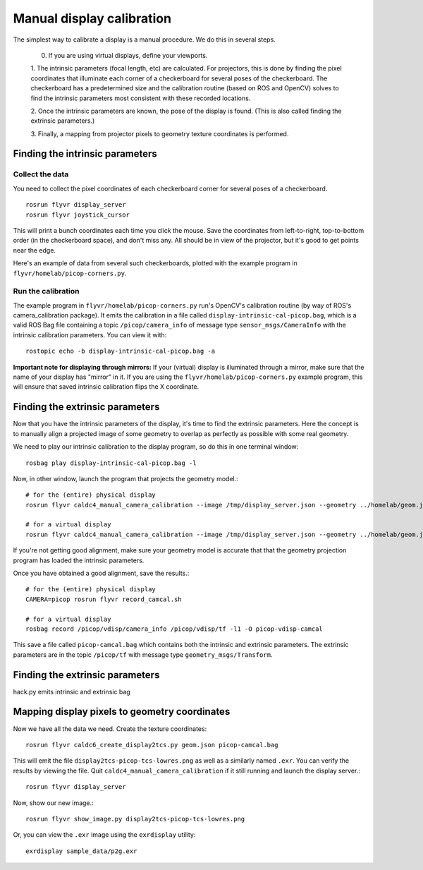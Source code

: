 **************************
Manual display calibration
**************************

The simplest way to calibrate a display is a manual procedure. We do
this in several steps. 

  0. If you are using virtual displays, define your viewports.

  1. The intrinsic parameters (focal length, etc) are calculated. For
  projectors, this is done by finding the pixel coordinates that
  illuminate each corner of a checkerboard for several poses of the
  checkerboard. The checkerboard has a predetermined size and the
  calibration routine (based on ROS and OpenCV) solves to find the
  intrinsic parameters most consistent with these recorded locations.

  2. Once the intrinsic parameters are known, the pose of the display
  is found. (This is also called finding the extrinsic parameters.) 

  3. Finally, a mapping from projector pixels to geometry texture
  coordinates is performed.

Finding the intrinsic parameters
================================

Collect the data
----------------

You need to collect the pixel coordinates of each checkerboard corner
for several poses of a checkerboard.

::

    rosrun flyvr display_server
    rosrun flyvr joystick_cursor

This will print a bunch coordinates each time you click the
mouse. Save the coordinates from left-to-right, top-to-bottom order
(in the checkerboard space), and don't miss any. All should be in view
of the projector, but it's good to get points near the edge.

Here's an example of data from several such checkerboards, plotted
with the example program in ``flyvr/homelab/picop-corners.py``.

.. image:: images/picop-camcal-points.png
  :width: 406
  :height: 306

Run the calibration
-------------------

The example program in ``flyvr/homelab/picop-corners.py`` run's
OpenCV's calibration routine (by way of ROS's camera_calibration
package). It emits the calibration in a file called
``display-intrinsic-cal-picop.bag``, which is a valid ROS Bag file
containing a topic ``/picop/camera_info`` of message type
``sensor_msgs/CameraInfo`` with the intrinsic calibration
parameters. You can view it with::

    rostopic echo -b display-intrinsic-cal-picop.bag -a

**Important note for displaying through mirrors:** If your (virtual)
display is illuminated through a mirror, make sure that the name of
your display has "mirror" in it. If you are using the
``flyvr/homelab/picop-corners.py`` example program, this will
ensure that saved intrinsic calibration flips the X coordinate.

Finding the extrinsic parameters
================================

Now that you have the intrinsic parameters of the display, it's time
to find the extrinsic parameters. Here the concept is to manually
align a projected image of some geometry to overlap as perfectly as
possible with some real geometry.

We need to play our intrinsic calibration to the display program, so
do this in one terminal window::

    rosbag play display-intrinsic-cal-picop.bag -l

Now, in other window, launch the program that projects the geometry
model.::

    # for the (entire) physical display
    rosrun flyvr caldc4_manual_camera_calibration --image /tmp/display_server.json --geometry ../homelab/geom.json --camera picop

    # for a virtual display
    rosrun flyvr caldc4_manual_camera_calibration --image /tmp/display_server.json --geometry ../homelab/geom.json --camera picop/vdisp

If you're not getting good alignment, make sure your geometry model is
accurate that that the geometry projection program has loaded the
intrinsic parameters.

Once you have obtained a good alignment, save the results.::

    # for the (entire) physical display
    CAMERA=picop rosrun flyvr record_camcal.sh

    # for a virtual display
    rosbag record /picop/vdisp/camera_info /picop/vdisp/tf -l1 -O picop-vdisp-camcal

This save a file called ``picop-camcal.bag`` which contains both the
intrinsic and extrinsic parameters. The extrinsic parameters are in
the topic ``/picop/tf`` with message type ``geometry_msgs/Transform``.

Finding the extrinsic parameters
================================
hack.py emits intrinsic and extrinsic bag

Mapping display pixels to geometry coordinates
==============================================

Now we have all the data we need. Create the texture coordinates::

    rosrun flyvr caldc6_create_display2tcs.py geom.json picop-camcal.bag

This will emit the file ``display2tcs-picop-tcs-lowres.png`` as well as a similarly named ``.exr``.
You can verify the results by viewing the file. Quit
``caldc4_manual_camera_calibration`` if it still running and launch the display server.::

    rosrun flyvr display_server

Now, show our new image.::

    rosrun flyvr show_image.py display2tcs-picop-tcs-lowres.png

Or, you can view the ``.exr`` image using the ``exrdisplay`` utility::

    exrdisplay sample_data/p2g.exr
